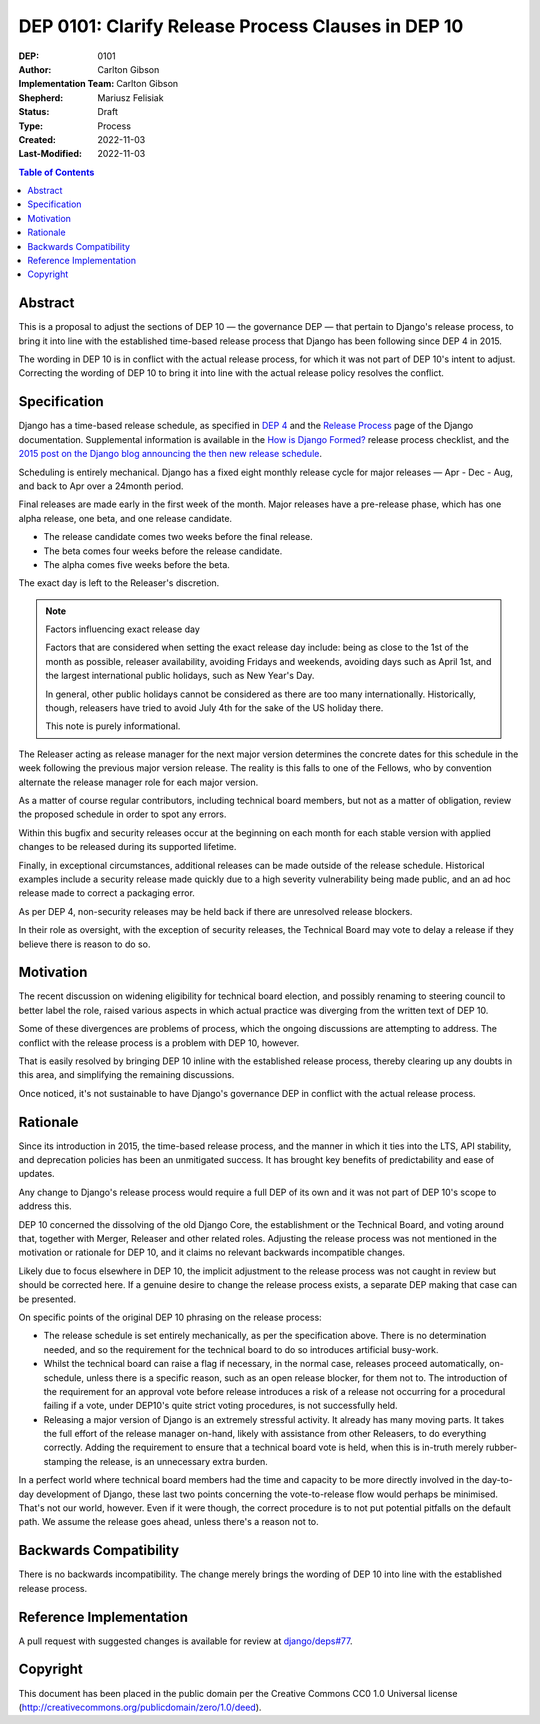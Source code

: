 ===================================================
DEP 0101: Clarify Release Process Clauses in DEP 10
===================================================

:DEP: 0101
:Author: Carlton Gibson
:Implementation Team: Carlton Gibson
:Shepherd: Mariusz Felisiak
:Status: Draft
:Type: Process
:Created: 2022-11-03
:Last-Modified: 2022-11-03

.. contents:: Table of Contents
   :depth: 3
   :local:

Abstract
========

This is a proposal to adjust the sections of DEP 10 — the governance DEP — that
pertain to Django's release process, to bring it into line with the established
time-based release process that Django has been following since DEP 4 in 2015.

The wording in DEP 10 is in conflict with the actual release process, for which
it was not part of DEP 10's intent to adjust. Correcting the wording of DEP 10
to bring it into line with the actual release policy resolves the conflict.

Specification
=============

Django has a time-based release schedule, as specified in `DEP 4`__ and the `Release
Process`__ page of the Django documentation. Supplemental information is available
in the `How is Django Formed?`__ release process checklist, and the `2015 post on
the Django blog announcing the then new release schedule`__.

__ https://github.com/django/deps/blob/main/final/0004-release-schedule.rst
__ https://docs.djangoproject.com/en/dev/internals/release-process/
__ https://docs.djangoproject.com/en/dev/internals/howto-release-django/
__ https://www.djangoproject.com/weblog/2015/jun/25/roadmap/

Scheduling is entirely mechanical. Django has a fixed eight monthly release
cycle for major releases — Apr - Dec - Aug, and back to Apr over a 24month
period.

Final releases are made early in the first week of the month. Major releases
have a pre-release phase, which has one alpha release, one beta, and one
release candidate.

* The release candidate comes two weeks before the final release.
* The beta comes four weeks before the release candidate.
* The alpha comes five weeks before the beta.

The exact day is left to the Releaser's discretion.

.. note::

    Factors influencing exact release day

    Factors that are considered when setting the exact release day include:
    being as close to the 1st of the month as possible, releaser availability,
    avoiding Fridays and weekends, avoiding days such as April 1st, and the
    largest international public holidays, such as New Year's Day.

    In general, other public holidays cannot be considered as there are too
    many internationally. Historically, though, releasers have tried to avoid
    July 4th for the sake of the US holiday there.

    This note is purely informational.

The Releaser acting as release manager for the next major version determines
the concrete dates for this schedule in the week following the previous major
version release. The reality is this falls to one of the Fellows, who by
convention alternate the release manager role for each major version.

As a matter of course regular contributors, including technical board members,
but not as a matter of obligation, review the proposed schedule in order to
spot any errors.

Within this bugfix and security releases occur at the beginning on each month
for each stable version with applied changes to be released during its
supported lifetime.

Finally, in exceptional circumstances, additional releases can be made outside
of the release schedule. Historical examples include a security release made
quickly due to a high severity vulnerability being made public, and an ad hoc
release made to correct a packaging error.

As per DEP 4, non-security releases may be held back if there are unresolved
release blockers.

In their role as oversight, with the exception of security releases, the
Technical Board may vote to delay a release if they believe there is reason to
do so.

Motivation
==========

The recent discussion on widening eligibility for technical board election, and
possibly renaming to steering council to better label the role, raised various
aspects in which actual practice was diverging from the written text of DEP 10.

Some of these divergences are problems of process, which the ongoing
discussions are attempting to address. The conflict with the release process is
a problem with DEP 10, however.

That is easily resolved by bringing DEP 10 inline with the established release
process, thereby clearing up any doubts in this area, and simplifying the
remaining discussions.

Once noticed, it's not sustainable to have Django's governance DEP in conflict
with the actual release process.

Rationale
=========

Since its introduction in 2015, the time-based release process, and the manner
in which it ties into the LTS, API stability, and deprecation policies has been
an unmitigated success. It has brought key benefits of predictability and ease
of updates.

Any change to Django's release process would require a full DEP of its own and
it was not part of DEP 10's scope to address this.

DEP 10 concerned the dissolving of the old Django Core, the establishment or
the Technical Board, and voting around that, together with Merger, Releaser and
other related roles. Adjusting the release process was not mentioned in the
motivation or rationale for DEP 10, and it claims no relevant backwards
incompatible changes.

Likely due to focus elsewhere in DEP 10, the implicit adjustment to the release
process was not caught in review but should be corrected here. If a genuine
desire to change the release process exists, a separate DEP making that case
can be presented.

On specific points of the original DEP 10 phrasing on the release process:

* The release schedule is set entirely mechanically, as per the specification
  above. There is no determination needed, and so the requirement for the
  technical board to do so introduces artificial busy-work.
* Whilst the technical board can raise a flag if necessary, in the normal case,
  releases proceed automatically, on-schedule, unless there is a specific
  reason, such as an open release blocker, for them not to. The introduction of
  the requirement for an approval vote before release introduces a risk of a
  release not occurring for a procedural failing if a vote, under DEP10's quite
  strict voting procedures, is not successfully held.
* Releasing a major version of Django is an extremely stressful activity. It
  already has many moving parts. It takes the full effort of the release manager
  on-hand, likely with assistance from other Releasers, to do everything
  correctly. Adding the requirement to ensure that a technical board vote is
  held, when this is in-truth merely rubber-stamping the release, is an
  unnecessary extra burden.

In a perfect world where technical board members had the time and capacity to
be more directly involved in the day-to-day development of Django, these last
two points concerning the vote-to-release flow would perhaps be minimised.
That's not our world, however. Even if it were though, the correct procedure is
to not put potential pitfalls on the default path. We assume the release goes
ahead, unless there's a reason not to.

Backwards Compatibility
=======================

There is no backwards incompatibility. The change merely brings the wording of
DEP 10 into line with the established release process.

Reference Implementation
========================

A pull request with suggested changes is available for review at
`django/deps#77 <https://github.com/django/deps/pull/77>`_.

Copyright
=========

This document has been placed in the public domain per the Creative Commons
CC0 1.0 Universal license (http://creativecommons.org/publicdomain/zero/1.0/deed).
